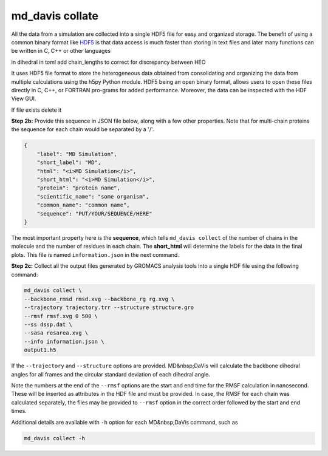 md_davis collate
================

All the data from a simulation are collected into a single HDF5 file for
easy and organized storage. The benefit of using a common binary format
like `HDF5 <https://www.hdfgroup.org/solutions/hdf5/>`_ is that data access is much faster than storing in text files
and later many functions can be written in C, C++ or other languages




in dihedral in toml add chain_lengths to correct for discrepancy between HEO

It uses HDF5 file format to store the heterogeneous data obtained from consolidating and organizing the data from multiple calculations using the h5py Python module. HDF5 being an open binary format, allows users to open these files directly in C, C++, or FORTRAN pro-grams for added performance. Moreover, the data can be inspected with the HDF View GUI.

If file exists delete it

**Step 2b:** Provide this sequence in JSON file below, along with a few other properties. Note that for multi-chain proteins the sequence for each chain would be separated by a '/'.

.. code-block:: toml

    {
        "label": "MD Simulation",
        "short_label": "MD",
        "html": "<i>MD Simulation</i>",
        "short_html": "<i>MD Simulation</i>",
        "protein": "protein name",
        "scientific_name": "some organism",
        "common_name": "common name",
        "sequence": "PUT/YOUR/SEQUENCE/HERE"
    }

The most important property here is the **sequence**, which tells ``md_davis collect`` of the number of chains in the molecule and the number of residues in each chain. The **short_html** will determine the labels for the data in the final plots. This file is named ``information.json`` in the next command.

**Step 2c:** Collect all the output files generated by GROMACS analysis tools into a single HDF file using the following command:


.. code-block:: bash

    md_davis collect \
    --backbone_rmsd rmsd.xvg --backbone_rg rg.xvg \
    --trajectory trajectory.trr --structure structure.gro
    --rmsf rmsf.xvg 0 500 \
    --ss dssp.dat \
    --sasa resarea.xvg \
    --info information.json \
    output1.h5

If the ``--trajectory`` and ``--structure`` options are provided. MD&nbsp;DaVis will calculate the backbone dihedral angles for all frames and the circular standard deviation of each dihedral angle.

Note the numbers at the end of the ``--rmsf`` options are the start and end time for the RMSF calculation in nanosecond. These will be inserted as attributes in the HDF file and must be provided. In case, the RMSF for each chain was calculated separately, the files may be provided to ``--rmsf`` option in the correct order followed by the start and end times.

Additional details are available with ``-h`` option for each MD&nbsp;DaVis command, such as

.. code-block:: bash

    md_davis collect -h


